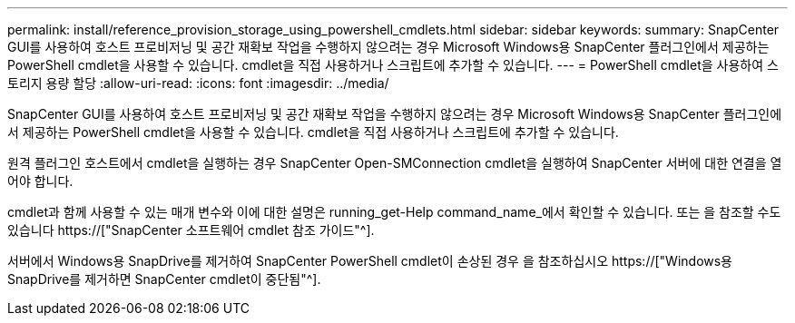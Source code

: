 ---
permalink: install/reference_provision_storage_using_powershell_cmdlets.html 
sidebar: sidebar 
keywords:  
summary: SnapCenter GUI를 사용하여 호스트 프로비저닝 및 공간 재확보 작업을 수행하지 않으려는 경우 Microsoft Windows용 SnapCenter 플러그인에서 제공하는 PowerShell cmdlet을 사용할 수 있습니다. cmdlet을 직접 사용하거나 스크립트에 추가할 수 있습니다. 
---
= PowerShell cmdlet을 사용하여 스토리지 용량 할당
:allow-uri-read: 
:icons: font
:imagesdir: ../media/


[role="lead"]
SnapCenter GUI를 사용하여 호스트 프로비저닝 및 공간 재확보 작업을 수행하지 않으려는 경우 Microsoft Windows용 SnapCenter 플러그인에서 제공하는 PowerShell cmdlet을 사용할 수 있습니다. cmdlet을 직접 사용하거나 스크립트에 추가할 수 있습니다.

원격 플러그인 호스트에서 cmdlet을 실행하는 경우 SnapCenter Open-SMConnection cmdlet을 실행하여 SnapCenter 서버에 대한 연결을 열어야 합니다.

cmdlet과 함께 사용할 수 있는 매개 변수와 이에 대한 설명은 running_get-Help command_name_에서 확인할 수 있습니다. 또는 을 참조할 수도 있습니다 https://["SnapCenter 소프트웨어 cmdlet 참조 가이드"^].

서버에서 Windows용 SnapDrive를 제거하여 SnapCenter PowerShell cmdlet이 손상된 경우 을 참조하십시오 https://["Windows용 SnapDrive를 제거하면 SnapCenter cmdlet이 중단됨"^].
